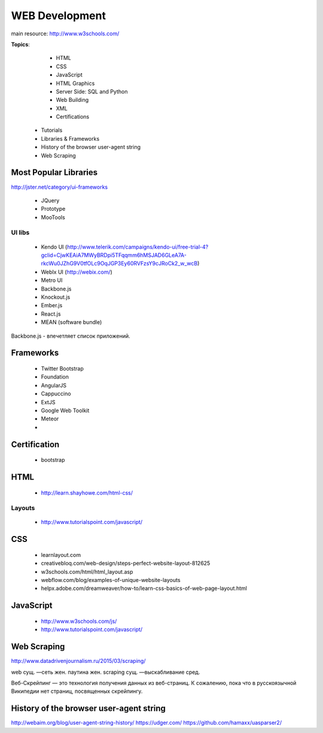 ===============
WEB Development
===============


main resource: http://www.w3schools.com/





**Topics**:

    - HTML
    - CSS
    - JavaScript
    - HTML Graphics
    - Server Side: SQL and Python
    - Web Building
    - XML
    - Certifications

  - Tutorials
  - Libraries & Frameworks
  - History of the browser user-agent string
  - Web Scraping

Most Popular Libraries
----------------------
http://jster.net/category/ui-frameworks

    - JQuery
    - Prototype
    - MooTools

UI libs
~~~~~~~
    - Kendo UI (http://www.telerik.com/campaigns/kendo-ui/free-trial-4?gclid=CjwKEAiA7MWyBRDpi5TFqqmm6hMSJAD6GLeA7A-rkcWu0JZhG9V0tfOLc9OqJGP3Ey60RVFzsY9cJRoCk2_w_wcB)
    - WebIx UI (http://webix.com/)
    - Metro UI 

    - Backbone.js
    - Knockout.js
    - Ember.js
    - React.js
    - MEAN (software bundle)

Backbone.js - впечетляет список приложений.

Frameworks
----------
    - Twitter Bootstrap
    - Foundation
    - AngularJS
    - Cappuccino
    - ExtJS
    - Google Web Toolkit
    - Meteor
    - 

Certification
-------------
    - bootstrap


HTML
----
    - http://learn.shayhowe.com/html-css/

Layouts
~~~~~~~
    - http://www.tutorialspoint.com/javascript/

CSS
---
  - learnlayout.com
  - creativebloq.com/web-design/steps-perfect-website-layout-812625
  - w3schools.com/html/html_layout.asp
  - webflow.com/blog/examples-of-unique-website-layouts
  - helpx.adobe.com/dreamweaver/how-to/learn-css-basics-of-web-page-layout.html


JavaScript
----------
    - http://www.w3schools.com/js/
    - http://www.tutorialspoint.com/javascript/


Web Scraping
------------
http://www.datadrivenjournalism.ru/2015/03/scraping/

web сущ. —сеть жен. паутина жен.
scraping сущ. —выскабливание сред.

Веб-Скрейпинг — это технология получения данных из веб-страниц.
К сожалению, пока что в русскоязычной Википедии нет страниц, посвященных скрейпингу.

History of the browser user-agent string
----------------------------------------
http://webaim.org/blog/user-agent-string-history/
https://udger.com/
https://github.com/hamaxx/uasparser2/
